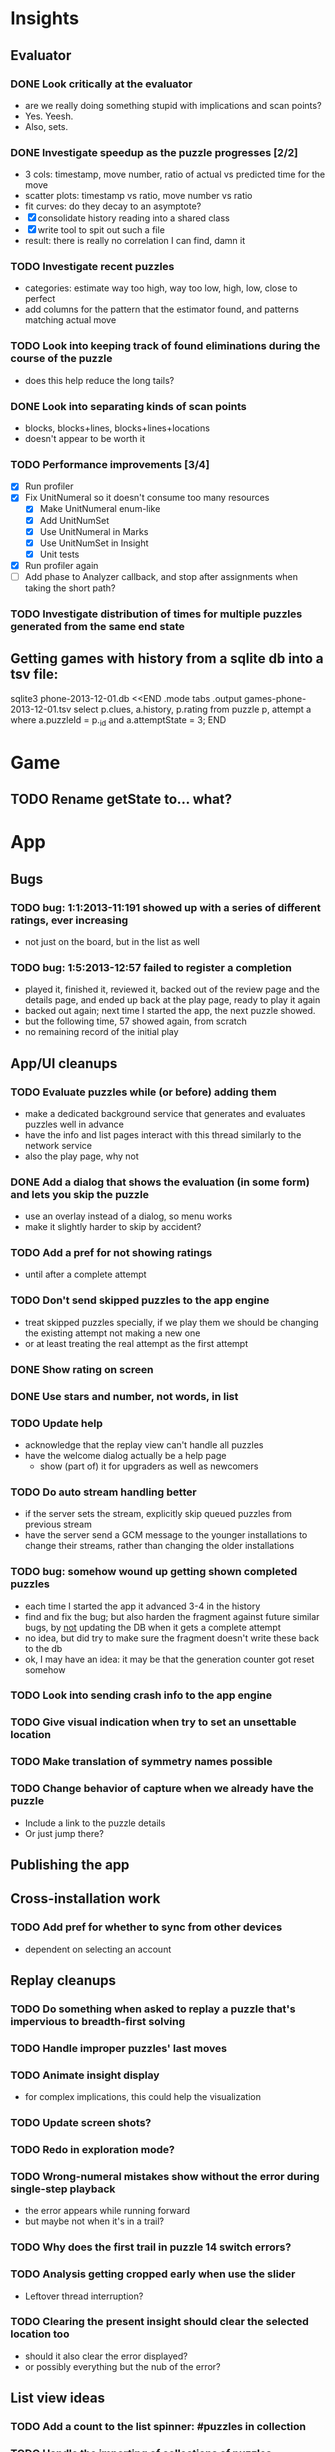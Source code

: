 * Insights
** Evaluator
*** DONE Look critically at the evaluator
- are we really doing something stupid with implications and scan points?
- Yes.  Yeesh.
- Also, sets.
*** DONE Investigate speedup as the puzzle progresses [2/2]
- 3 cols: timestamp, move number, ratio of actual vs predicted time for the move
- scatter plots: timestamp vs ratio, move number vs ratio
- fit curves: do they decay to an asymptote?
- [X] consolidate history reading into a shared class
- [X] write tool to spit out such a file
- result: there is really no correlation I can find, damn it
*** TODO Investigate recent puzzles
- categories: estimate way too high, way too low, high, low, close to perfect
- add columns for the pattern that the estimator found, and patterns matching actual move
*** TODO Look into keeping track of found eliminations during the course of the puzzle
- does this help reduce the long tails?
*** DONE Look into separating kinds of scan points
- blocks, blocks+lines, blocks+lines+locations
- doesn't appear to be worth it
*** TODO Performance improvements [3/4]
- [X] Run profiler
- [X] Fix UnitNumeral so it doesn't consume too many resources
  - [X] Make UnitNumeral enum-like
  - [X] Add UnitNumSet
  - [X] Use UnitNumeral in Marks
  - [X] Use UnitNumSet in Insight
  - [X] Unit tests
- [X] Run profiler again
- [ ] Add phase to Analyzer callback, and stop after assignments when taking the short path?
*** TODO Investigate distribution of times for multiple puzzles generated from the same end state

** Getting games with history from a sqlite db into a tsv file:
sqlite3 phone-2013-12-01.db <<END
.mode tabs
.output games-phone-2013-12-01.tsv
select p.clues, a.history, p.rating from puzzle p, attempt a where a.puzzleId = p._id and a.attemptState = 3;
END

* Game
** TODO Rename getState to... what?

* App

** Bugs
*** TODO bug: 1:1:2013-11:191 showed up with a series of different ratings, ever increasing
- not just on the board, but in the list as well
*** TODO bug: 1:5:2013-12:57 failed to register a completion
- played it, finished it, reviewed it, backed out of the review page and the
  details page, and ended up back at the play page, ready to play it again
- backed out again; next time I started the app, the next puzzle showed.
- but the following time, 57 showed again, from scratch
- no remaining record of the initial play

** App/UI cleanups
*** TODO Evaluate puzzles while (or before) adding them
    - make a dedicated background service that generates and evaluates puzzles well in advance
    - have the info and list pages interact with this thread similarly to the network service
    - also the play page, why not
*** DONE Add a dialog that shows the evaluation (in some form) and lets you skip the puzzle
    - use an overlay instead of a dialog, so menu works
    - make it slightly harder to skip by accident?
*** TODO Add a pref for not showing ratings
    - until after a complete attempt
*** TODO Don't send skipped puzzles to the app engine
    - treat skipped puzzles specially, if we play them we should be changing the
      existing attempt not making a new one
    - or at least treating the real attempt as the first attempt
*** DONE Show rating on screen
*** DONE Use stars and number, not words, in list
*** TODO Update help
    - acknowledge that the replay view can't handle all puzzles
    - have the welcome dialog actually be a help page
      - show (part of) it for upgraders as well as newcomers
*** TODO Do auto stream handling better
    - if the server sets the stream, explicitly skip queued puzzles from previous stream
    - have the server send a GCM message to the younger installations to change
      their streams, rather than changing the older installations
*** TODO bug: somehow wound up getting shown completed puzzles
    - each time I started the app it advanced 3-4 in the history
    - find and fix the bug; but also harden the fragment against future similar
      bugs, by _not_ updating the DB when it gets a complete attempt
    - no idea, but did try to make sure the fragment doesn't write these back to the db
    - ok, I may have an idea: it may be that the generation counter got reset somehow
*** TODO Look into sending crash info to the app engine
*** TODO Give visual indication when try to set an unsettable location
*** TODO Make translation of symmetry names possible
*** TODO Change behavior of capture when we already have the puzzle
    - Include a link to the puzzle details
    - Or just jump there?

** Publishing the app

** Cross-installation work
*** TODO Add pref for whether to sync from other devices
    - dependent on selecting an account

** Replay cleanups
*** TODO Do something when asked to replay a puzzle that's impervious to breadth-first solving
*** TODO Handle improper puzzles' last moves
*** TODO Animate insight display
    - for complex implications, this could help the visualization
*** TODO Update screen shots?
*** TODO Redo in exploration mode?
*** TODO Wrong-numeral mistakes show without the error during single-step playback
    - the error appears while running forward
    - but maybe not when it's in a trail?
*** TODO Why does the first trail in puzzle 14 switch errors?
*** TODO Analysis getting cropped early when use the slider
    - Leftover thread interruption?
*** TODO Clearing the present insight should clear the selected location too
    - should it also clear the error displayed?
    - or possibly everything but the nub of the error?

** List view ideas
*** TODO Add a count to the list spinner: #puzzles in collection
*** TODO Handle the importing of collections of puzzles
    - Add an activity that's triggered by .sdm files
    - Change the way we set up new attempts: look for attempt-less puzzles and queue one
    - Still want to generate new puzzles: add a pref for how often to do this, as
      a number between 0 and 1 (probably with 4-5 discrete choices: never,
      occasionally, etc)
*** TODO Consider supporting other selection-based operations on the list: deletion, exporting


* How to release the android app
  - http://developer.android.com/tools/publishing/preparing.html
  - Bump the versionCode and versionName in the manifest
  - Turn off "Build Automatically" (this gets the DEBUG flag turned off in the released app)
  - http://developer.android.com/tools/publishing/app-signing.html#ExportWizard
  - File -> Export -> Android Application
  - Name it SudokuAndroid-x.y-suffix.apk
  - Run it using adb install -r xxx.apk (or adb -d install -r on a device)
  - When it's all working, publish, then bump versionCode and versionName to dev numbers for next release

* App engine app

** Push notifications to phone
   - Recommended puzzle
   - Other installation info updated

** The web app
   - sample puzzles?
   - stats? num puzzles? num installations? num users? rates of change?
   - for logged-in users, info about their stuff

* Math
** Pathological grids
   - How bad can they get?
*** TODO Solve one in the debugger, see what's going on

** Canonical grids
   - How to compare two grids for equivalence?
   - Possible permutations that preserve constraints:
     - transposition
     - permutation of numerals
     - permutation of block-rows or block-columns
     - permutation of rows within a block-row or columns within a block-column
     - rotation (can it be expressed by the others? -- yes)
*** TODO Re-read the "how many sudokus" paper
    - Canonical grid?

* References
** J. F. Crook: A Pencil-and-Paper Algorithm for Solving Sudoku Puzzles
   - http://www.ams.org/notices/200904/tx090400460p.pdf
   - The trails approach, essentially, including different colors
** George A. Miller:
   - http://en.wikipedia.org/wiki/The_Magical_Number_Seven,_Plus_or_Minus_Two
   - ~7 chunks of information in working memory
   - The other dimension where 7 appears is ~7 levels of absolute judgement, eg
     loudness of a sound, or pitch, or location along a line.  This really
     _doesn't_ apply to Sudoku.  It's all working memory.
